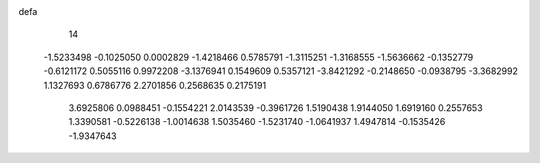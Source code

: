 defa
   14
  -1.5233498  -0.1025050   0.0002829  -1.4218466   0.5785791  -1.3115251
  -1.3168555  -1.5636662  -0.1352779  -0.6121172   0.5055116   0.9972208
  -3.1376941   0.1549609   0.5357121  -3.8421292  -0.2148650  -0.0938795
  -3.3682992   1.1327693   0.6786776   2.2701856   0.2568635   0.2175191
   3.6925806   0.0988451  -0.1554221   2.0143539  -0.3961726   1.5190438
   1.9144050   1.6919160   0.2557653   1.3390581  -0.5226138  -1.0014638
   1.5035460  -1.5231740  -1.0641937   1.4947814  -0.1535426  -1.9347643
